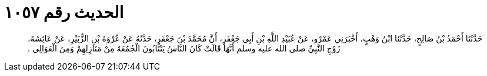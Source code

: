 
= الحديث رقم ١٠٥٧

[quote.hadith]
حَدَّثَنَا أَحْمَدُ بْنُ صَالِحٍ، حَدَّثَنَا ابْنُ وَهْبٍ، أَخْبَرَنِي عَمْرٌو، عَنْ عُبَيْدِ اللَّهِ بْنِ أَبِي جَعْفَرٍ، أَنَّ مُحَمَّدَ بْنَ جَعْفَرٍ، حَدَّثَهُ عَنْ عُرْوَةَ بْنِ الزُّبَيْرِ، عَنْ عَائِشَةَ، زَوْجِ النَّبِيِّ صلى الله عليه وسلم أَنَّهَا قَالَتْ كَانَ النَّاسُ يَنْتَابُونَ الْجُمُعَةَ مِنْ مَنَازِلِهِمْ وَمِنَ الْعَوَالِي ‏.‏